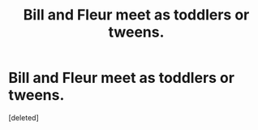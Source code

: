 #+TITLE: Bill and Fleur meet as toddlers or tweens.

* Bill and Fleur meet as toddlers or tweens.
:PROPERTIES:
:Score: 1
:DateUnix: 1551032905.0
:DateShort: 2019-Feb-24
:FlairText: Request
:END:
[deleted]


